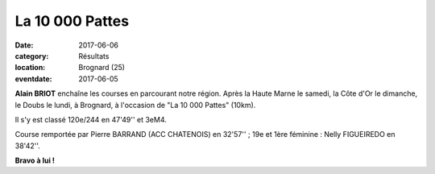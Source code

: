 La 10 000 Pattes
================

:date: 2017-06-06
:category: Résultats
:location: Brognard (25)
:eventdate: 2017-06-05

.. image:: http://assets.acr-dijon.org/10000pattes.jpg

**Alain BRIOT** enchaîne les courses en parcourant notre région. Après la Haute Marne le samedi, la Côte d'Or le dimanche, le Doubs le lundi, à Brognard, à l'occasion de "La 10 000 Pattes" (10km).

Il s'y est classé 120e/244 en 47'49'' et 3eM4.

Course remportée par Pierre BARRAND (ACC CHATENOIS) en 32'57'' ; 19e et 1ère féminine : Nelly FIGUEIREDO en 38'42''.

**Bravo à lui !**
